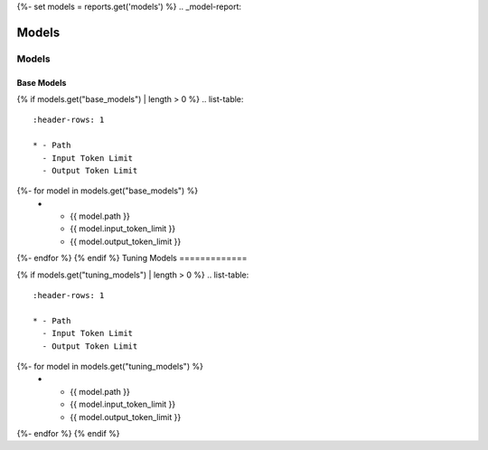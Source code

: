 {%- set models = reports.get('models') %}
.. _model-report: 

Models
######

.. _models:

======
Models 
======

.. _base_models:

Base Models
===========

{% if models.get("base_models") | length > 0 %}
.. list-table:: 
  :header-rows: 1

  * - Path
    - Input Token Limit
    - Output Token Limit
{%- for model in models.get("base_models") %}
  * - {{ model.path }}
    - {{ model.input_token_limit }}
    - {{ model.output_token_limit }}
{%- endfor %}
{% endif %}
Tuning Models 
=============

{% if models.get("tuning_models") | length > 0 %}
.. list-table:: 
  :header-rows: 1

  * - Path
    - Input Token Limit
    - Output Token Limit
{%- for model in models.get("tuning_models") %}
  * - {{ model.path }}
    - {{ model.input_token_limit }}
    - {{ model.output_token_limit }}
{%- endfor %}
{% endif %}
